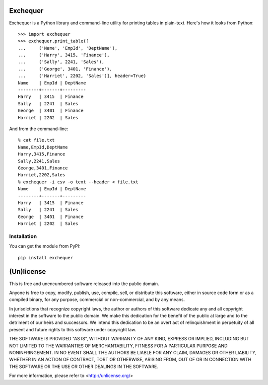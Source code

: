 Exchequer
=========

Exchequer is a Python library and command-line utility for printing tables in
plain-text. Here's how it looks from Python::

    >>> import exchequer
    >>> exchequer.print_table([
    ...     ('Name', 'EmpId', 'DeptName'),
    ...     ('Harry', 3415, 'Finance'),
    ...     ('Sally', 2241, 'Sales'),
    ...     ('George', 3401, 'Finance'),
    ...     ('Harriet', 2202, 'Sales')], header=True)
    Name    | EmpId | DeptName
    --------+-------+---------
    Harry   | 3415  | Finance
    Sally   | 2241  | Sales
    George  | 3401  | Finance
    Harriet | 2202  | Sales

And from the command-line::

    % cat file.txt
    Name,EmpId,DeptName
    Harry,3415,Finance
    Sally,2241,Sales
    George,3401,Finance
    Harriet,2202,Sales
    % exchequer -i csv -o text --header < file.txt
    Name    | EmpId | DeptName
    --------+-------+---------
    Harry   | 3415  | Finance
    Sally   | 2241  | Sales
    George  | 3401  | Finance
    Harriet | 2202  | Sales

Installation
------------

You can get the module from PyPI::

    pip install exchequer

(Un)license
===========

This is free and unencumbered software released into the public domain.

Anyone is free to copy, modify, publish, use, compile, sell, or distribute this
software, either in source code form or as a compiled binary, for any purpose,
commercial or non-commercial, and by any means.

In jurisdictions that recognize copyright laws, the author or authors of this
software dedicate any and all copyright interest in the software to the public
domain. We make this dedication for the benefit of the public at large and to
the detriment of our heirs and successors. We intend this dedication to be an
overt act of relinquishment in perpetuity of all present and future rights to
this software under copyright law.

THE SOFTWARE IS PROVIDED "AS IS", WITHOUT WARRANTY OF ANY KIND, EXPRESS OR
IMPLIED, INCLUDING BUT NOT LIMITED TO THE WARRANTIES OF MERCHANTABILITY,
FITNESS FOR A PARTICULAR PURPOSE AND NONINFRINGEMENT.  IN NO EVENT SHALL THE
AUTHORS BE LIABLE FOR ANY CLAIM, DAMAGES OR OTHER LIABILITY, WHETHER IN AN
ACTION OF CONTRACT, TORT OR OTHERWISE, ARISING FROM, OUT OF OR IN CONNECTION
WITH THE SOFTWARE OR THE USE OR OTHER DEALINGS IN THE SOFTWARE.

For more information, please refer to <http://unlicense.org/>
